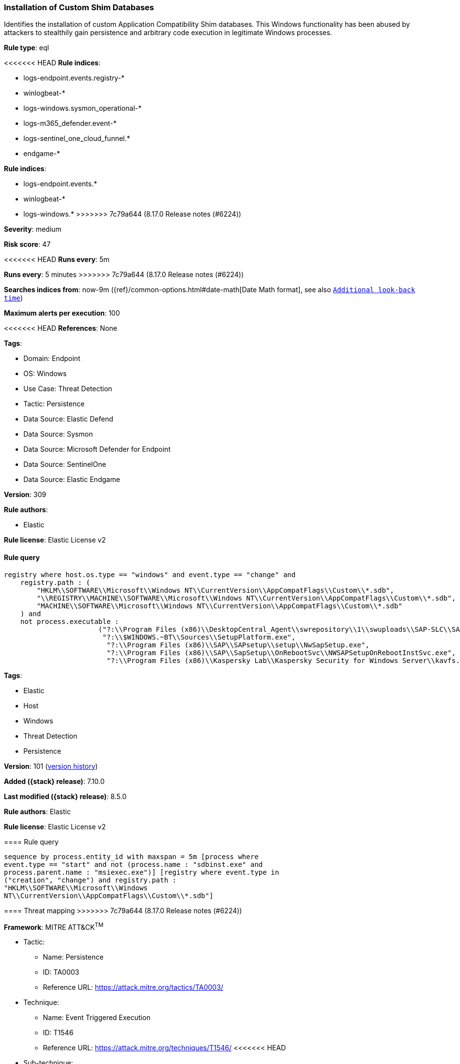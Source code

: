 [[installation-of-custom-shim-databases]]
=== Installation of Custom Shim Databases

Identifies the installation of custom Application Compatibility Shim databases. This Windows functionality has been abused by attackers to stealthily gain persistence and arbitrary code execution in legitimate Windows processes.

*Rule type*: eql

<<<<<<< HEAD
*Rule indices*: 

* logs-endpoint.events.registry-*
* winlogbeat-*
* logs-windows.sysmon_operational-*
* logs-m365_defender.event-*
* logs-sentinel_one_cloud_funnel.*
* endgame-*
=======
*Rule indices*:

* logs-endpoint.events.*
* winlogbeat-*
* logs-windows.*
>>>>>>> 7c79a644 (8.17.0 Release notes  (#6224))

*Severity*: medium

*Risk score*: 47

<<<<<<< HEAD
*Runs every*: 5m
=======
*Runs every*: 5 minutes
>>>>>>> 7c79a644 (8.17.0 Release notes  (#6224))

*Searches indices from*: now-9m ({ref}/common-options.html#date-math[Date Math format], see also <<rule-schedule, `Additional look-back time`>>)

*Maximum alerts per execution*: 100

<<<<<<< HEAD
*References*: None

*Tags*: 

* Domain: Endpoint
* OS: Windows
* Use Case: Threat Detection
* Tactic: Persistence
* Data Source: Elastic Defend
* Data Source: Sysmon
* Data Source: Microsoft Defender for Endpoint
* Data Source: SentinelOne
* Data Source: Elastic Endgame

*Version*: 309

*Rule authors*: 

* Elastic

*Rule license*: Elastic License v2


==== Rule query


[source, js]
----------------------------------
registry where host.os.type == "windows" and event.type == "change" and
    registry.path : (
        "HKLM\\SOFTWARE\\Microsoft\\Windows NT\\CurrentVersion\\AppCompatFlags\\Custom\\*.sdb",
        "\\REGISTRY\\MACHINE\\SOFTWARE\\Microsoft\\Windows NT\\CurrentVersion\\AppCompatFlags\\Custom\\*.sdb",
        "MACHINE\\SOFTWARE\\Microsoft\\Windows NT\\CurrentVersion\\AppCompatFlags\\Custom\\*.sdb"
    ) and
    not process.executable : 
                       ("?:\\Program Files (x86)\\DesktopCentral_Agent\\swrepository\\1\\swuploads\\SAP-SLC\\SAPSetupSLC02_14-80001954\\Setup\\NwSapSetup.exe", 
                        "?:\\$WINDOWS.~BT\\Sources\\SetupPlatform.exe", 
                         "?:\\Program Files (x86)\\SAP\\SAPsetup\\setup\\NwSapSetup.exe", 
                         "?:\\Program Files (x86)\\SAP\\SapSetup\\OnRebootSvc\\NWSAPSetupOnRebootInstSvc.exe", 
                         "?:\\Program Files (x86)\\Kaspersky Lab\\Kaspersky Security for Windows Server\\kavfs.exe")

----------------------------------
=======
*Tags*:

* Elastic
* Host
* Windows
* Threat Detection
* Persistence

*Version*: 101 (<<installation-of-custom-shim-databases-history, version history>>)

*Added ({stack} release)*: 7.10.0

*Last modified ({stack} release)*: 8.5.0

*Rule authors*: Elastic

*Rule license*: Elastic License v2

==== Rule query


[source,js]
----------------------------------
sequence by process.entity_id with maxspan = 5m [process where
event.type == "start" and not (process.name : "sdbinst.exe" and
process.parent.name : "msiexec.exe")] [registry where event.type in
("creation", "change") and registry.path :
"HKLM\\SOFTWARE\\Microsoft\\Windows
NT\\CurrentVersion\\AppCompatFlags\\Custom\\*.sdb"]
----------------------------------

==== Threat mapping
>>>>>>> 7c79a644 (8.17.0 Release notes  (#6224))

*Framework*: MITRE ATT&CK^TM^

* Tactic:
** Name: Persistence
** ID: TA0003
** Reference URL: https://attack.mitre.org/tactics/TA0003/
* Technique:
** Name: Event Triggered Execution
** ID: T1546
** Reference URL: https://attack.mitre.org/techniques/T1546/
<<<<<<< HEAD
* Sub-technique:
** Name: Application Shimming
** ID: T1546.011
** Reference URL: https://attack.mitre.org/techniques/T1546/011/
=======

[[installation-of-custom-shim-databases-history]]
==== Rule version history

Version 101 (8.5.0 release)::
* Updated query, changed from:
+
[source, js]
----------------------------------
sequence by process.entity_id with maxspan = 5m [process where
event.type in ("start", "process_started") and not (process.name :
"sdbinst.exe" and process.parent.name : "msiexec.exe")] [registry
where event.type in ("creation", "change") and registry.path :
"HKLM\\SOFTWARE\\Microsoft\\Windows
NT\\CurrentVersion\\AppCompatFlags\\Custom\\*.sdb"]
----------------------------------

Version 4 (8.4.0 release)::
* Formatting only

Version 3 (7.12.0 release)::
* Updated query, changed from:
+
[source, js]
----------------------------------
sequence by process.entity_id with maxspan=5m [process where
event.type in ("start", "process_started") and not (process.name
: "sdbinst.exe" and process.parent.name : "msiexec.exe")] [registry
where event.type in ("creation", "change") and
wildcard(registry.path, "HKLM\\SOFTWARE\\Microsoft\\Windows
NT\\CurrentVersion\\AppCompatFlags\\Custom\\*.sdb")]
----------------------------------

Version 2 (7.11.0 release)::
* Formatting only

>>>>>>> 7c79a644 (8.17.0 Release notes  (#6224))
